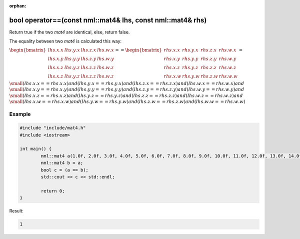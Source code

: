 :orphan:

bool operator==(const nml::mat4& lhs, const nml::mat4& rhs)
===========================================================

Return true if the two *mat4* are identical, else, return false.

The equality between two *mat4* is calculated this way:

:math:`\begin{bmatrix} lhs.x.x & lhs.y.x & lhs.z.x & lhs.w.x \\ lhs.x.y & lhs.y.y & lhs.z.y & lhs.w.y \\ lhs.x.z & lhs.y.z & lhs.z.z & lhs.w.z \\ lhs.x.z & lhs.y.z & lhs.z.z & lhs.w.z \end{bmatrix} == \begin{bmatrix} rhs.x.x & rhs.y.x & rhs.z.x & rhs.w.x \\ rhs.x.y & rhs.y.y & rhs.z.y & rhs.w.y \\ rhs.x.z & rhs.y.z & rhs.z.z & rhs.w.z \\ rhs.x.w & rhs.y.w & rhs.z.w & rhs.w.w \end{bmatrix} =`

:math:`\small (lhs.x.x == rhs.x.x) and (lhs.y.x == rhs.y.x) and (lhs.z.x == rhs.z.x) and (lhs.w.x == rhs.w.x) and`
:math:`\small (lhs.x.y == rhs.x.y) and (lhs.y.y == rhs.y.y) and (lhs.z.y == rhs.z.y) and (lhs.w.y == rhs.w.y) and`
:math:`\small (lhs.x.z == rhs.x.z) and (lhs.y.z == rhs.y.z) and (lhs.z.z == rhs.z.z) and (lhs.w.z == rhs.w.z) and`
:math:`\small (lhs.x.w == rhs.x.w) and (lhs.y.w == rhs.y.w) and (lhs.z.w == rhs.z.w) and (lhs.w.w == rhs.w.w)`

Example
-------

.. code-block:: cpp

	#include "include/mat4.h"
	#include <iostream>

	int main() {
		nml::mat4 a(1.0f, 2.0f, 3.0f, 4.0f, 5.0f, 6.0f, 7.0f, 8.0f, 9.0f, 10.0f, 11.0f, 12.0f, 13.0f, 14.0f, 15.0f, 16.0f);
		nml::mat4 b = a;
		bool c = (a == b);
		std::cout << c << std::endl;

		return 0;
	}

Result:

.. code-block::

	1